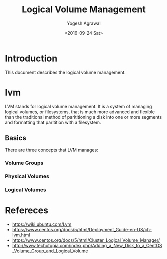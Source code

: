 #+Title: Logical Volume Management
#+Date: <2016-09-24 Sat>
#+Author: Yogesh Agrawal
#+Email: yogeshiiith@gmail.com

* Introduction
  This document describes the logical volume management.

* lvm
  LVM stands for logical volume management. It is a system of managing logical
  volumes, or filesystems, that is much more advanced and flexible than the
  traditional method of parititioning a disk into one or more segments and
  formatting that paritition with a filesystem.

** Basics
   There are three concepts that LVM manages:
*** Volume Groups
*** Physical Volumes
*** Logical Volumes

* Refereces
  - https://wiki.ubuntu.com/Lvm
  - https://www.centos.org/docs/5/html/Deployment_Guide-en-US/ch-lvm.html
  - https://www.centos.org/docs/5/html/Cluster_Logical_Volume_Manager/
  - http://www.techotopia.com/index.php/Adding_a_New_Disk_to_a_CentOS_Volume_Group_and_Logical_Volume
